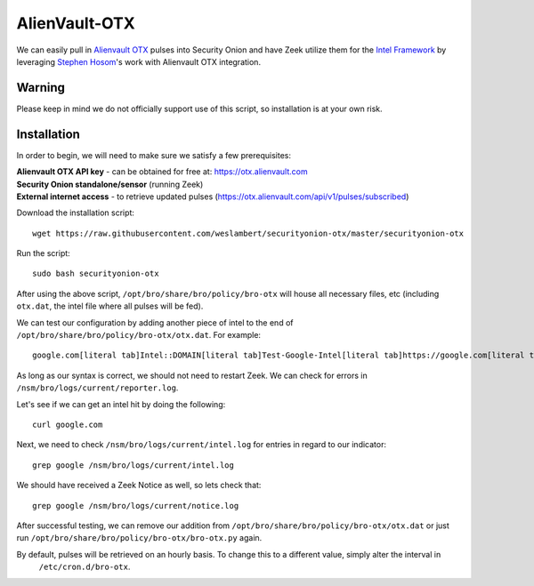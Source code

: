 AlienVault-OTX
==============

We can easily pull in `Alienvault OTX <https://otx.alienvault.com>`__ pulses into Security Onion and have Zeek utilize them for the `Intel Framework <https://www.bro.org/sphinx-git/frameworks/intel.html>`__ by leveraging `Stephen Hosom <https://github.com/hosom/bro-otx>`__'s work with Alienvault OTX integration.

Warning
-------

Please keep in mind we do not officially support use of this script, so installation is at your own risk.

Installation
------------

In order to begin, we will need to make sure we satisfy a few prerequisites:

| **Alienvault OTX API key** - can be obtained for free at:
  https://otx.alienvault.com
| **Security Onion standalone/sensor** (running Zeek)
| **External internet access** - to retrieve updated pulses
  (https://otx.alienvault.com/api/v1/pulses/subscribed)

Download the installation script:

::

   wget https://raw.githubusercontent.com/weslambert/securityonion-otx/master/securityonion-otx

Run the script:

::

   sudo bash securityonion-otx

After using the above script, ``/opt/bro/share/bro/policy/bro-otx`` will house all necessary files, etc (including ``otx.dat``, the intel file where all pulses will be fed).

We can test our configuration by adding another piece of intel to the end of ``/opt/bro/share/bro/policy/bro-otx/otx.dat``.  For example:

::

   google.com[literal tab]Intel::DOMAIN[literal tab]Test-Google-Intel[literal tab]https://google.com[literal tab]T

As long as our syntax is correct, we should not need to restart Zeek. We can check for errors in ``/nsm/bro/logs/current/reporter.log``.

Let's see if we can get an intel hit by doing the following:

::

   curl google.com

Next, we need to check ``/nsm/bro/logs/current/intel.log`` for entries in regard to our indicator:

::

   grep google /nsm/bro/logs/current/intel.log

We should have received a Zeek Notice as well, so lets check that:

::

   grep google /nsm/bro/logs/current/notice.log

After successful testing, we can remove our addition from ``/opt/bro/share/bro/policy/bro-otx/otx.dat`` or just run ``/opt/bro/share/bro/policy/bro-otx/bro-otx.py`` again.

By default, pulses will be retrieved on an hourly basis. To change this to a different value, simply alter the interval in
  ``/etc/cron.d/bro-otx``.
